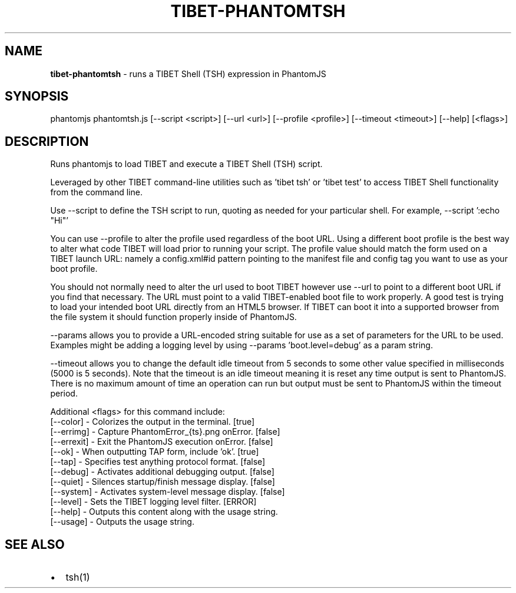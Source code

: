 .TH "TIBET\-PHANTOMTSH" "1" "July 2017" "" ""
.SH "NAME"
\fBtibet-phantomtsh\fR \- runs a TIBET Shell (TSH) expression in PhantomJS
.SH SYNOPSIS
.P
phantomjs phantomtsh\.js [\-\-script <script>] [\-\-url <url>] [\-\-profile <profile>] [\-\-timeout <timeout>] [\-\-help] [<flags>]
.SH DESCRIPTION
.P
Runs phantomjs to load TIBET and execute a TIBET Shell (TSH) script\.
.P
Leveraged by other TIBET command\-line utilities such as 'tibet tsh' or
\|'tibet test' to access TIBET Shell functionality from the command line\.
.P
Use \-\-script to define the TSH script to run, quoting as needed for your
particular shell\. For example, \-\-script ':echo "Hi"'
.P
You can use \-\-profile to alter the profile used regardless of the boot URL\.
Using a different boot profile is the best way to alter what code TIBET will
load prior to running your script\. The profile value should match the form
used on a TIBET launch URL: namely a config\.xml#id pattern pointing to the
manifest file and config tag you want to use as your boot profile\.
.P
You should not normally need to alter the url used to boot TIBET however
use \-\-url to point to a different boot URL if you find that necessary\.
The URL must point to a valid TIBET\-enabled boot file to work properly\.
A good test is trying to load your intended boot URL directly from an HTML5
browser\. If TIBET can boot it into a supported browser from the file system
it should function properly inside of PhantomJS\.
.P
\-\-params allows you to provide a URL\-encoded string suitable for use as
a set of parameters for the URL to be used\. Examples might be adding a
logging level by using \-\-params 'boot\.level=debug' as a param string\.
.P
\-\-timeout allows you to change the default idle timeout from 5 seconds to
some other value specified in milliseconds (5000 is 5 seconds)\. Note that
the timeout is an idle timeout meaning it is reset any time output is sent
to PhantomJS\. There is no maximum amount of time an operation can run but
output must be sent to PhantomJS within the timeout period\.
.P
Additional <flags> for this command include:
    [\-\-color]   \- Colorizes the output in the terminal\. [true]
    [\-\-errimg]  \- Capture PhantomError_{ts}\.png onError\. [false]
    [\-\-errexit] \- Exit the PhantomJS execution onError\. [false]
    [\-\-ok]      \- When outputting TAP form, include 'ok'\. [true]
    [\-\-tap]     \- Specifies test anything protocol format\. [false]
    [\-\-debug]   \- Activates additional debugging output\. [false]
    [\-\-quiet]   \- Silences startup/finish message display\. [false]
    [\-\-system]  \- Activates system\-level message display\. [false]
    [\-\-level]   \- Sets the TIBET logging level filter\. [ERROR]
    [\-\-help]    \- Outputs this content along with the usage string\.
    [\-\-usage]   \- Outputs the usage string\.
.SH SEE ALSO
.RS 0
.IP \(bu 2
tsh(1)

.RE


